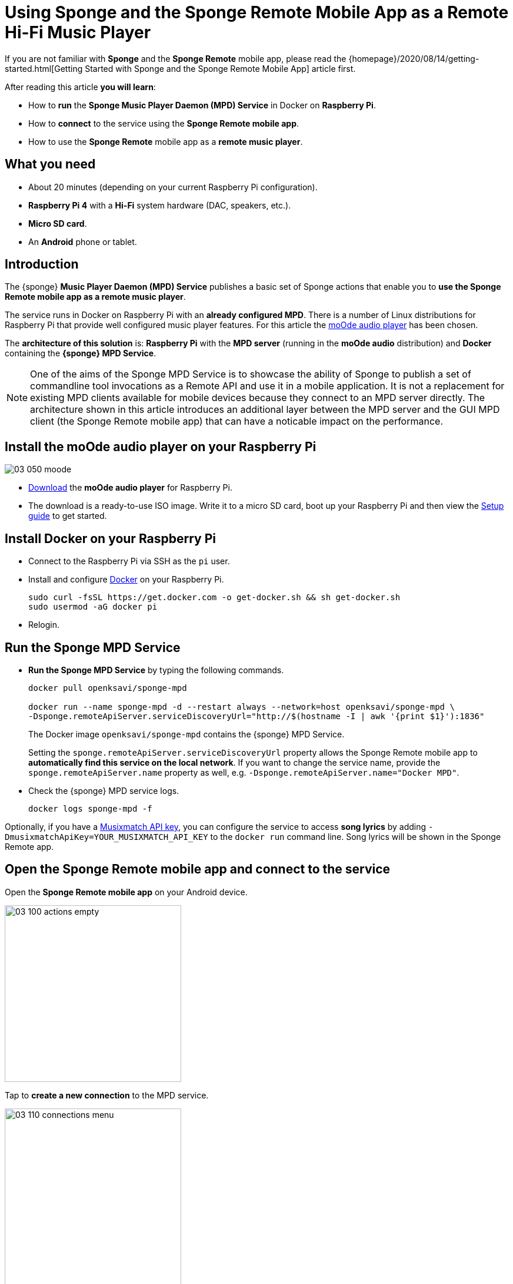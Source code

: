 = Using Sponge and the Sponge Remote Mobile App as a Remote Hi-Fi Music Player
:page-layout: post
:page-author: Marcin Paś

If you are not familiar with *Sponge* and the *Sponge Remote* mobile app, please read the {homepage}/2020/08/14/getting-started.html[Getting Started with Sponge and the Sponge Remote Mobile App] article first.

After reading this article *you will learn*:

* How to *run* the *Sponge Music Player Daemon (MPD) Service* in Docker on *Raspberry Pi*.
* How to *connect* to the service using the *Sponge Remote mobile app*.
* How to use the *Sponge Remote* mobile app as a *remote music player*.

== What you need

* About 20 minutes (depending on your current Raspberry Pi configuration).
* *Raspberry Pi 4* with a *Hi-Fi* system hardware (DAC, speakers, etc.).
* *Micro SD card*.
* An *Android* phone or tablet.

== Introduction
The {sponge} *Music Player Daemon (MPD) Service* publishes a basic set of Sponge actions that enable you to *use the Sponge Remote mobile app as a remote music player*.

The service runs in Docker on Raspberry Pi with an *already configured MPD*. There is a number of Linux distributions for Raspberry Pi that provide well configured music player features. For this article the https://moodeaudio.org[moOde audio player] has been chosen.

The *architecture of this solution* is: *Raspberry Pi* with the *MPD server* (running in the *moOde audio* distribution) and *Docker* containing the *{sponge} MPD Service*.

NOTE: One of the aims of the Sponge MPD Service is to showcase the ability of Sponge to publish a set of commandline tool invocations as a Remote API and use it in a mobile application. It is not a replacement for existing MPD clients available for mobile devices because they connect to an MPD server directly. The architecture shown in this article introduces an additional layer between the MPD server and the GUI MPD client (the Sponge Remote mobile app) that can have a noticable impact on the performance.

== Install the moOde audio player on your Raspberry Pi

image::blog/03_050_moode.png[align="center"]

* https://moodeaudio.org[Download] the *moOde audio player* for Raspberry Pi.
* The download is a ready-to-use ISO image. Write it to a micro SD card, boot up your Raspberry Pi and then view the https://github.com/moode-player/moode/blob/master/www/setup.txt[Setup guide] to get started.

== Install Docker on your Raspberry Pi

* Connect to the Raspberry Pi via SSH as the `pi` user.
* Install and configure https://howchoo.com/g/nmrlzmq1ymn/how-to-install-docker-on-your-raspberry-pi[Docker] on your Raspberry Pi.
+
----
sudo curl -fsSL https://get.docker.com -o get-docker.sh && sh get-docker.sh
sudo usermod -aG docker pi
----
* Relogin.

== Run the Sponge MPD Service

* *Run the Sponge MPD Service* by typing the following commands.
+
----
docker pull openksavi/sponge-mpd

docker run --name sponge-mpd -d --restart always --network=host openksavi/sponge-mpd \
-Dsponge.remoteApiServer.serviceDiscoveryUrl="http://$(hostname -I | awk '{print $1}'):1836"
----
+
The Docker image `openksavi/sponge-mpd` contains the {sponge} MPD Service.
+
Setting the `sponge.remoteApiServer.serviceDiscoveryUrl` property allows the Sponge Remote mobile app to *automatically find this service on the local network*. If you want to change the service name, provide the `sponge.remoteApiServer.name` property as well, e.g. `-Dsponge.remoteApiServer.name="Docker MPD"`.
* Check the {sponge} MPD service logs.
+
----
docker logs sponge-mpd -f
----

Optionally, if you have a https://developer.musixmatch.com[Musixmatch API key], you can configure the service to access *song lyrics* by adding `-DmusixmatchApiKey=YOUR_MUSIXMATCH_API_KEY` to the `docker run` command line. Song lyrics will be shown in the Sponge Remote app.

== Open the Sponge Remote mobile app and connect to the service
Open the *Sponge Remote mobile app* on your Android device.

image::blog/03_100_actions_empty.png[width=300,pdfwidth=35%,scaledwidth=35%,align="center"]

Tap to *create a new connection* to the MPD service.

image::blog/03_110_connections_menu.png[width=300,pdfwidth=35%,scaledwidth=35%,align="center"]

There are two ways to add new connections:

* By *service discovery* - select the `Find new nearby services` menu item. _The service discovery may not work in Docker or would require additional configuration in some environments._
* By *creating a connection manually* - tap the *plus sign* icon, fill in the *connection name*, *Sponge address* (the Raspberry Pi IP address) and tap the `OK` button.
+
image::blog/03_120_connection_add.png[width=300,pdfwidth=35%,scaledwidth=35%,align="center"]

In the *Connections* page tap the new connection to *activate* it.

image::blog/03_130_connections_activate.png[width=300,pdfwidth=35%,scaledwidth=35%,align="center"]

You are navigated back to the *Actions* page.

== Open the remote music player
Now you can see the Sponge *actions related to the Music Player Deamon* in the `MPD` tab.

image::blog/03_140_actions.png[width=300,pdfwidth=35%,scaledwidth=35%,align="center"]

* Tap the `Player` action to open it.

image::blog/03_150_action_player.png[width=300,pdfwidth=35%,scaledwidth=35%,align="center"]

* Take a look at the available context actions in the menu.

image::blog/03_160_action_player_menu.png[width=300,pdfwidth=35%,scaledwidth=35%,align="center"]

== Explore player context actions

* The `Playlist` action.

image::blog/03_170_action_playlist.png[width=300,pdfwidth=35%,scaledwidth=35%,align="center"]

* The `Lyrics` action.

image::blog/03_180_action_lyrics.png[width=300,pdfwidth=35%,scaledwidth=35%,align="center"]

* The `MPD status` action.

image::blog/03_190_action_status.png[width=300,pdfwidth=35%,scaledwidth=35%,align="center"]

== How does it work?
The Sponge MPD service uses the *`mpc`* client commandline to *communicate with the MPD server*. _For performance reasons the Sponge MPD service should be installed on the same machine that runs the MPD server just like it is shown in this article._

Each action argument modification in the player _submits_ the respective argument to the service. MPD events cause refreshing of _provided_ action arguments.

For more details see the source codes of the https://github.com/softelnet/sponge/tree/master/sponge-kb/sponge-kb-mpd-mpc/src/main/resources/sponge/mpd-mpc[`sponge-kb-mpd-mpc`] knowledge base.

== Summary
Congratulations! Now you are familiar with *using Sponge and the Sponge Remote mobile app as a remote Hi-Fi music player*.

One interesting fact is that you can use *the same* Sponge Remote mobile app to connect to such *diverse* Sponge services as for example a remote music player. In this article a *predefined Sponge service* has been presented. For more information on *creating your own services* see the {homepage}/2020/08/25/creating-new-service.html[Creating a New Service with Sponge and the Sponge Remote Mobile App] article.

In the forthcoming articles about Sponge you will learn how Sponge with the Sponge Remote mobile app can help you with your other daily activities (both personal and professional).
